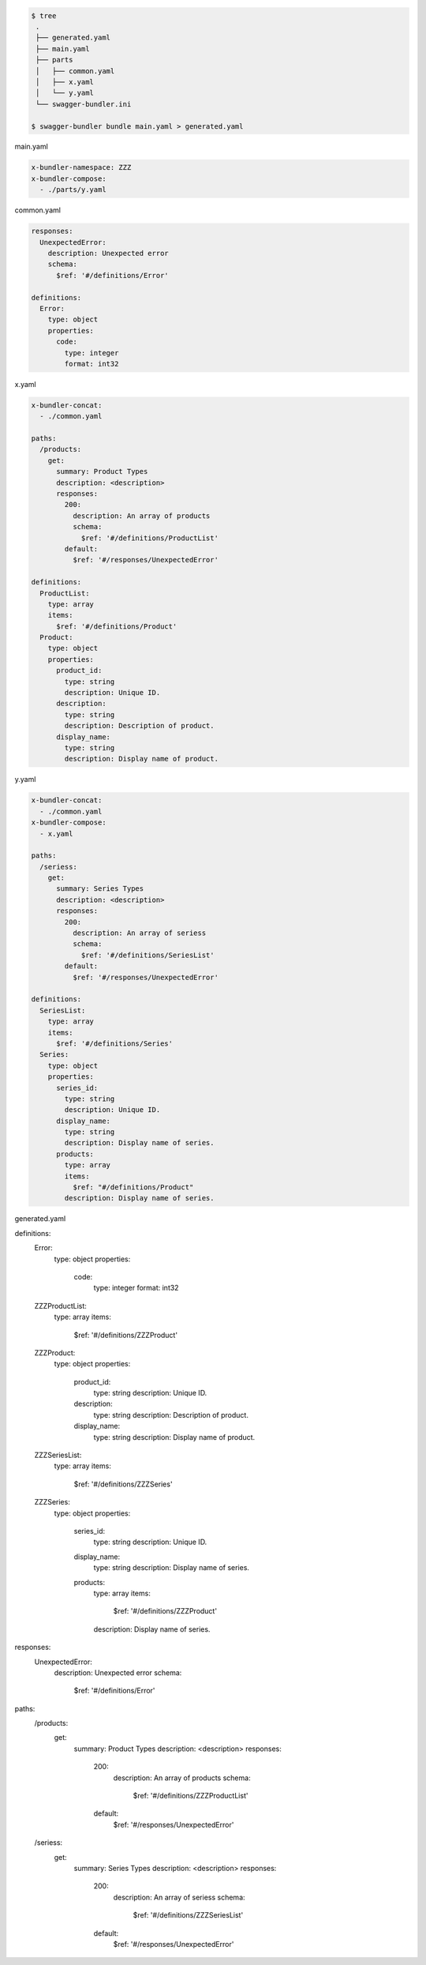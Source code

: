 .. code-block:: bash

  $ tree
   .
   ├── generated.yaml
   ├── main.yaml
   ├── parts
   │   ├── common.yaml
   │   ├── x.yaml
   │   └── y.yaml
   └── swagger-bundler.ini

  $ swagger-bundler bundle main.yaml > generated.yaml

main.yaml

.. code-block:: yaml

   x-bundler-namespace: ZZZ
   x-bundler-compose:
     - ./parts/y.yaml

common.yaml

.. code-block:: yaml

   responses:
     UnexpectedError:
       description: Unexpected error
       schema:
         $ref: '#/definitions/Error'

   definitions:
     Error:
       type: object
       properties:
         code:
           type: integer
           format: int32

x.yaml

.. code-block:: yaml

   x-bundler-concat:
     - ./common.yaml

   paths:
     /products:
       get:
         summary: Product Types
         description: <description>
         responses:
           200:
             description: An array of products
             schema:
               $ref: '#/definitions/ProductList'
           default:
             $ref: '#/responses/UnexpectedError'

   definitions:
     ProductList:
       type: array
       items:
         $ref: '#/definitions/Product'
     Product:
       type: object
       properties:
         product_id:
           type: string
           description: Unique ID.
         description:
           type: string
           description: Description of product.
         display_name:
           type: string
           description: Display name of product.


y.yaml

.. code-block:: yaml

   x-bundler-concat:
     - ./common.yaml
   x-bundler-compose:
     - x.yaml

   paths:
     /seriess:
       get:
         summary: Series Types
         description: <description>
         responses:
           200:
             description: An array of seriess
             schema:
               $ref: '#/definitions/SeriesList'
           default:
             $ref: '#/responses/UnexpectedError'

   definitions:
     SeriesList:
       type: array
       items:
         $ref: '#/definitions/Series'
     Series:
       type: object
       properties:
         series_id:
           type: string
           description: Unique ID.
         display_name:
           type: string
           description: Display name of series.
         products:
           type: array
           items:
             $ref: "#/definitions/Product"
           description: Display name of series.

generated.yaml

.. code-block:: yaml

definitions:
  Error:
    type: object
    properties:
      code:
        type: integer
        format: int32
  ZZZProductList:
    type: array
    items:
      $ref: '#/definitions/ZZZProduct'
  ZZZProduct:
    type: object
    properties:
      product_id:
        type: string
        description: Unique ID.
      description:
        type: string
        description: Description of product.
      display_name:
        type: string
        description: Display name of product.
  ZZZSeriesList:
    type: array
    items:
      $ref: '#/definitions/ZZZSeries'
  ZZZSeries:
    type: object
    properties:
      series_id:
        type: string
        description: Unique ID.
      display_name:
        type: string
        description: Display name of series.
      products:
        type: array
        items:
          $ref: '#/definitions/ZZZProduct'
        description: Display name of series.
responses:
  UnexpectedError:
    description: Unexpected error
    schema:
      $ref: '#/definitions/Error'
paths:
  /products:
    get:
      summary: Product Types
      description: <description>
      responses:
        200:
          description: An array of products
          schema:
            $ref: '#/definitions/ZZZProductList'
        default:
          $ref: '#/responses/UnexpectedError'
  /seriess:
    get:
      summary: Series Types
      description: <description>
      responses:
        200:
          description: An array of seriess
          schema:
            $ref: '#/definitions/ZZZSeriesList'
        default:
          $ref: '#/responses/UnexpectedError'
